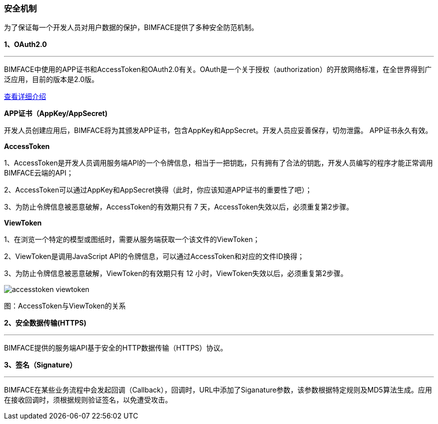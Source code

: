 === 安全机制
为了保证每一个开发人员对用户数据的保护，BIMFACE提供了多种安全防范机制。

*1、OAuth2.0*

'''
BIMFACE中使用的APP证书和AccessToken和OAuth2.0有关。OAuth是一个关于授权（authorization）的开放网络标准，在全世界得到广泛应用，目前的版本是2.0版。

http://www.ruanyifeng.com/blog/2014/05/oauth_2_0.html[查看详细介绍]


*APP证书（AppKey/AppSecret)*

开发人员创建应用后，BIMFACE将为其颁发APP证书，包含AppKey和AppSecret。开发人员应妥善保存，切勿泄露。 APP证书永久有效。

*AccessToken*

1、AccessToken是开发人员调用服务端API的一个令牌信息，相当于一把钥匙，只有拥有了合法的钥匙，开发人员编写的程序才能正常调用BIMFACE云端的API；

2、AccessToken可以通过AppKey和AppSecret换得（此时，你应该知道APP证书的重要性了吧）；

3、为防止令牌信息被恶意破解，AccessToken的有效期只有 7 天，AccessToken失效以后，必须重复第2步骤。

*ViewToken*

1、在浏览一个特定的模型或图纸时，需要从服务端获取一个该文件的ViewToken；

2、ViewToken是调用JavaScript API的令牌信息，可以通过AccessToken和对应的文件ID换得；

3、为防止令牌信息被恶意破解，ViewToken的有效期只有 12 小时，ViewToken失效以后，必须重复第2步骤。

image::accesstoken-viewtoken.jpg[]
图：AccessToken与ViewToken的关系

*2、安全数据传输(HTTPS)*

'''
BIMFACE提供的服务端API基于安全的HTTP数据传输（HTTPS）协议。

*3、签名（Signature）*

'''
BIMFACE在某些业务流程中会发起回调（Callback），回调时，URL中添加了Siganature参数，该参数根据特定规则及MD5算法生成。应用在接收回调时，须根据规则验证签名，以免遭受攻击。